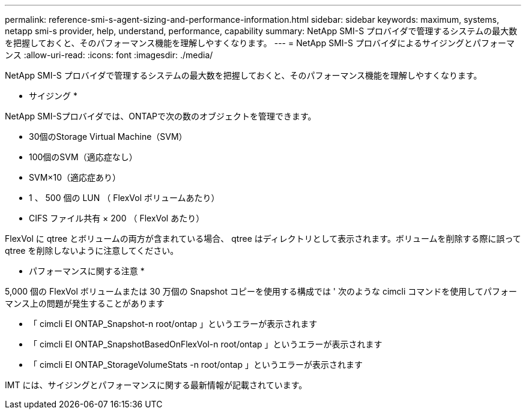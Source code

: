 ---
permalink: reference-smi-s-agent-sizing-and-performance-information.html 
sidebar: sidebar 
keywords: maximum, systems, netapp smi-s provider, help, understand, performance, capability 
summary: NetApp SMI-S プロバイダで管理するシステムの最大数を把握しておくと、そのパフォーマンス機能を理解しやすくなります。 
---
= NetApp SMI-S プロバイダによるサイジングとパフォーマンス
:allow-uri-read: 
:icons: font
:imagesdir: ./media/


[role="lead"]
NetApp SMI-S プロバイダで管理するシステムの最大数を把握しておくと、そのパフォーマンス機能を理解しやすくなります。

* サイジング *

NetApp SMI-Sプロバイダでは、ONTAPで次の数のオブジェクトを管理できます。

* 30個のStorage Virtual Machine（SVM） 
* 100個のSVM（適応症なし）
* SVM×10（適応症あり）
* 1 、 500 個の LUN （ FlexVol ボリュームあたり）
* CIFS ファイル共有 × 200 （ FlexVol あたり）


FlexVol に qtree とボリュームの両方が含まれている場合、 qtree はディレクトリとして表示されます。ボリュームを削除する際に誤って qtree を削除しないように注意してください。

* パフォーマンスに関する注意 *

5,000 個の FlexVol ボリュームまたは 30 万個の Snapshot コピーを使用する構成では ' 次のような cimcli コマンドを使用してパフォーマンス上の問題が発生することがあります

* 「 cimcli EI ONTAP_Snapshot-n root/ontap 」というエラーが表示されます
* 「 cimcli EI ONTAP_SnapshotBasedOnFlexVol-n root/ontap 」というエラーが表示されます
* 「 cimcli EI ONTAP_StorageVolumeStats -n root/ontap 」というエラーが表示されます


IMT には、サイジングとパフォーマンスに関する最新情報が記載されています。
